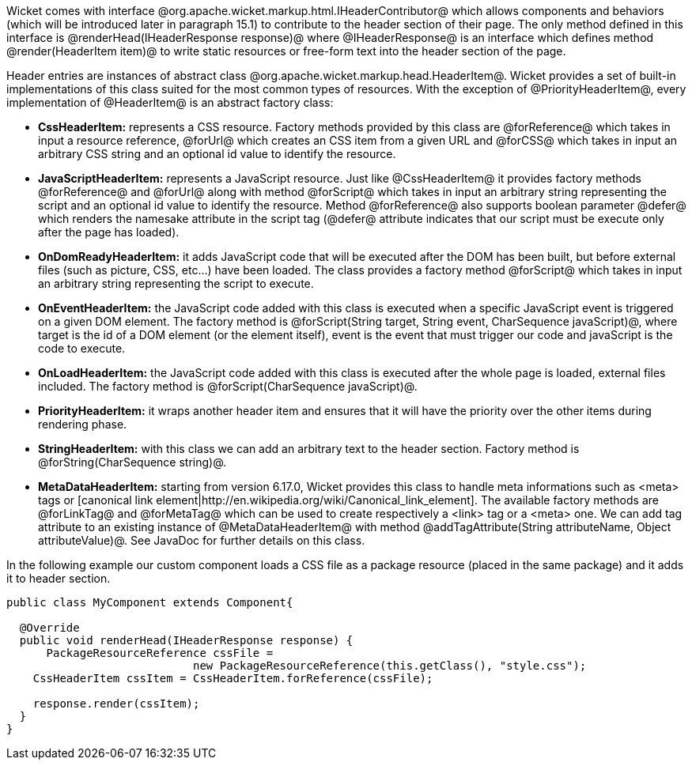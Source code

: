 

Wicket comes with interface @org.apache.wicket.markup.html.IHeaderContributor@ which allows components and behaviors (which will be introduced later in paragraph 15.1) to contribute to the header section of their page. The only method defined in this interface is @renderHead(IHeaderResponse response)@ where @IHeaderResponse@ is an interface which defines method @render(HeaderItem item)@ to write static resources or free-form text into the header section of the page. 

Header entries are instances of abstract class @org.apache.wicket.markup.head.HeaderItem@. Wicket provides a set of built-in implementations of this class suited for the most common types of resources. With the exception of @PriorityHeaderItem@, every implementation of @HeaderItem@ is an abstract factory class:

* *CssHeaderItem:* represents a CSS resource. Factory methods provided by this class are @forReference@ which takes in input a resource reference, @forUrl@ which creates an CSS item from a given URL and @forCSS@ which takes in input an arbitrary CSS string and an optional id value to identify the resource.
* *JavaScriptHeaderItem:* represents a JavaScript resource. Just like @CssHeaderItem@ it provides factory methods @forReference@ and @forUrl@ along with method @forScript@ which takes in input an arbitrary string representing the script and an optional id value to identify the resource. Method @forReference@ also supports boolean parameter @defer@ which renders the namesake attribute in the script tag (@defer@ attribute indicates that our script must be execute only after the page has loaded).
* *OnDomReadyHeaderItem:* it adds JavaScript code that will be executed after the DOM has been built, but before external files (such as picture, CSS, etc...) have been loaded. The class provides a factory method @forScript@ which takes in input an arbitrary string representing the script to execute.
* *OnEventHeaderItem:* the JavaScript code added with this class is executed when a specific JavaScript event is triggered on a given DOM element. The factory method is @forScript(String target, String event, CharSequence javaScript)@, where target is the id of a DOM element (or the element itself), event is the event that must trigger our code and javaScript is  the code to execute.
* *OnLoadHeaderItem:* the JavaScript code added with this class is executed after the whole page is loaded, external files included. The factory method is @forScript(CharSequence javaScript)@.
* *PriorityHeaderItem:* it wraps another header item and ensures that it will have the priority over the other items during rendering phase.
* *StringHeaderItem:* with this class we can add an arbitrary text to the header section. Factory method is @forString(CharSequence string)@.
* *MetaDataHeaderItem:* starting from version 6.17.0, Wicket provides this class to handle meta informations such as <meta> tags or [canonical link element|http://en.wikipedia.org/wiki/Canonical_link_element]. The available factory methods are @forLinkTag@ and @forMetaTag@ which can be used to create respectively a <link> tag or a <meta> one. We can add tag attribute to an existing instance of @MetaDataHeaderItem@ with method @addTagAttribute(String attributeName, Object attributeValue)@. See JavaDoc for further details on this class.


In the following example our custom component loads a CSS file as a package resource (placed in the same package) and it adds it to header section. 

[source, java]
----
public class MyComponent extends Component{

  @Override
  public void renderHead(IHeaderResponse response) {
      PackageResourceReference cssFile = 
                            new PackageResourceReference(this.getClass(), "style.css");
    CssHeaderItem cssItem = CssHeaderItem.forReference(cssFile);
  
    response.render(cssItem);
  }
}
----
